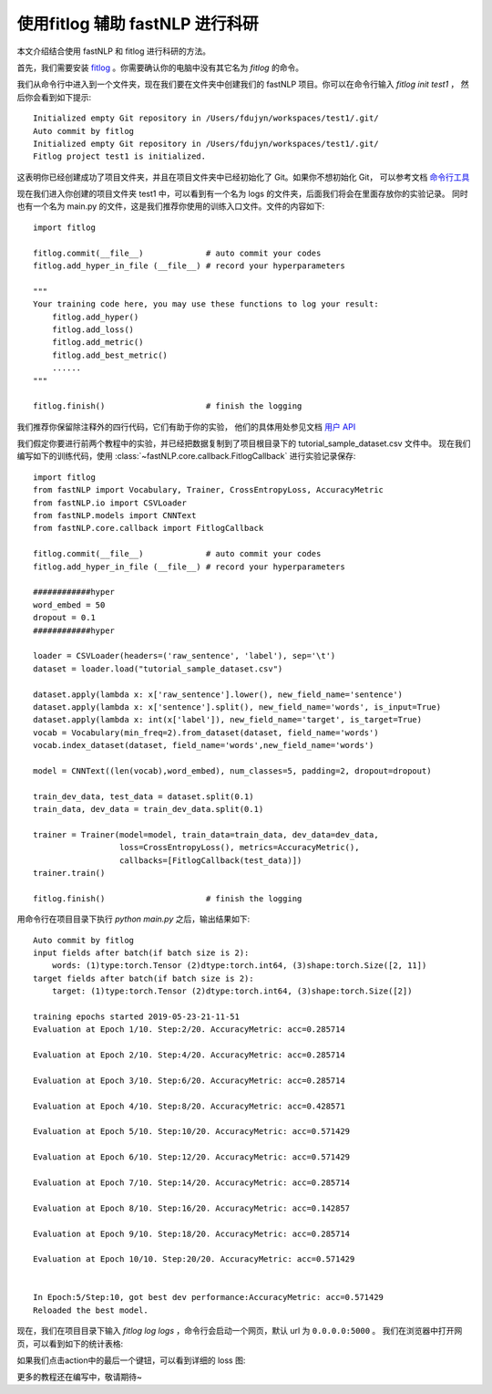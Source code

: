 ============================================
使用fitlog 辅助 fastNLP 进行科研
============================================

本文介绍结合使用 fastNLP 和 fitlog 进行科研的方法。

首先，我们需要安装 `fitlog <https://fitlog.readthedocs.io/>`_ 。你需要确认你的电脑中没有其它名为 `fitlog` 的命令。

我们从命令行中进入到一个文件夹，现在我们要在文件夹中创建我们的 fastNLP 项目。你可以在命令行输入 `fitlog init test1` ，
然后你会看到如下提示::

    Initialized empty Git repository in /Users/fdujyn/workspaces/test1/.git/
    Auto commit by fitlog
    Initialized empty Git repository in /Users/fdujyn/workspaces/test1/.git/
    Fitlog project test1 is initialized.

这表明你已经创建成功了项目文件夹，并且在项目文件夹中已经初始化了 Git。如果你不想初始化 Git，
可以参考文档 `命令行工具 <https://fitlog.readthedocs.io/zh/latest/user/command_line.html>`_

现在我们进入你创建的项目文件夹 test1 中，可以看到有一个名为 logs 的文件夹，后面我们将会在里面存放你的实验记录。
同时也有一个名为 main.py 的文件，这是我们推荐你使用的训练入口文件。文件的内容如下::

    import fitlog

    fitlog.commit(__file__)             # auto commit your codes
    fitlog.add_hyper_in_file (__file__) # record your hyperparameters

    """
    Your training code here, you may use these functions to log your result:
        fitlog.add_hyper()
        fitlog.add_loss()
        fitlog.add_metric()
        fitlog.add_best_metric()
        ......
    """

    fitlog.finish()                     # finish the logging

我们推荐你保留除注释外的四行代码，它们有助于你的实验，
他们的具体用处参见文档 `用户 API <https://fitlog.readthedocs.io/zh/latest/fitlog.html>`_

我们假定你要进行前两个教程中的实验，并已经把数据复制到了项目根目录下的 tutorial_sample_dataset.csv 文件中。
现在我们编写如下的训练代码，使用 :class:`~fastNLP.core.callback.FitlogCallback` 进行实验记录保存::

    import fitlog
    from fastNLP import Vocabulary, Trainer, CrossEntropyLoss, AccuracyMetric
    from fastNLP.io import CSVLoader
    from fastNLP.models import CNNText
    from fastNLP.core.callback import FitlogCallback

    fitlog.commit(__file__)             # auto commit your codes
    fitlog.add_hyper_in_file (__file__) # record your hyperparameters

    ############hyper
    word_embed = 50
    dropout = 0.1
    ############hyper

    loader = CSVLoader(headers=('raw_sentence', 'label'), sep='\t')
    dataset = loader.load("tutorial_sample_dataset.csv")

    dataset.apply(lambda x: x['raw_sentence'].lower(), new_field_name='sentence')
    dataset.apply(lambda x: x['sentence'].split(), new_field_name='words', is_input=True)
    dataset.apply(lambda x: int(x['label']), new_field_name='target', is_target=True)
    vocab = Vocabulary(min_freq=2).from_dataset(dataset, field_name='words')
    vocab.index_dataset(dataset, field_name='words',new_field_name='words')

    model = CNNText((len(vocab),word_embed), num_classes=5, padding=2, dropout=dropout)

    train_dev_data, test_data = dataset.split(0.1)
    train_data, dev_data = train_dev_data.split(0.1)

    trainer = Trainer(model=model, train_data=train_data, dev_data=dev_data,
                      loss=CrossEntropyLoss(), metrics=AccuracyMetric(),
                      callbacks=[FitlogCallback(test_data)])
    trainer.train()

    fitlog.finish()                     # finish the logging

用命令行在项目目录下执行 `python main.py` 之后，输出结果如下::

    Auto commit by fitlog
    input fields after batch(if batch size is 2):
        words: (1)type:torch.Tensor (2)dtype:torch.int64, (3)shape:torch.Size([2, 11])
    target fields after batch(if batch size is 2):
        target: (1)type:torch.Tensor (2)dtype:torch.int64, (3)shape:torch.Size([2])

    training epochs started 2019-05-23-21-11-51
    Evaluation at Epoch 1/10. Step:2/20. AccuracyMetric: acc=0.285714

    Evaluation at Epoch 2/10. Step:4/20. AccuracyMetric: acc=0.285714

    Evaluation at Epoch 3/10. Step:6/20. AccuracyMetric: acc=0.285714

    Evaluation at Epoch 4/10. Step:8/20. AccuracyMetric: acc=0.428571

    Evaluation at Epoch 5/10. Step:10/20. AccuracyMetric: acc=0.571429

    Evaluation at Epoch 6/10. Step:12/20. AccuracyMetric: acc=0.571429

    Evaluation at Epoch 7/10. Step:14/20. AccuracyMetric: acc=0.285714

    Evaluation at Epoch 8/10. Step:16/20. AccuracyMetric: acc=0.142857

    Evaluation at Epoch 9/10. Step:18/20. AccuracyMetric: acc=0.285714

    Evaluation at Epoch 10/10. Step:20/20. AccuracyMetric: acc=0.571429


    In Epoch:5/Step:10, got best dev performance:AccuracyMetric: acc=0.571429
    Reloaded the best model.

现在，我们在项目目录下输入 `fitlog log logs` ，命令行会启动一个网页，默认 url 为 ``0.0.0.0:5000`` 。
我们在浏览器中打开网页，可以看到如下的统计表格:

.. image:: ../figures/fitlogTable.png

如果我们点击action中的最后一个键钮，可以看到详细的 loss 图:

.. image:: ../figures/fitlogChart.png

更多的教程还在编写中，敬请期待~